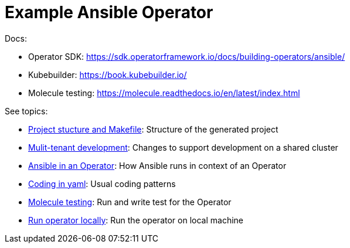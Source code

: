 # Example Ansible Operator

Docs:

* Operator SDK: https://sdk.operatorframework.io/docs/building-operators/ansible/
* Kubebuilder: https://book.kubebuilder.io/
* Molecule testing: https://molecule.readthedocs.io/en/latest/index.html

See topics:

* link:doc/project.adoc[Project stucture and Makefile]: Structure of the generated project
* link:doc/multi-tenant-dev.adoc[Mulit-tenant development]: Changes to support development on a shared cluster
* link:doc/ansible.adoc[Ansible in an Operator]: How Ansible runs in context of an Operator
* link:doc/coding.adoc[Coding in yaml]: Usual coding patterns
* link:doc/molecule.adoc[Molecule testing]: Run and write test for the Operator
* link:doc/run.adoc[Run operator locally]: Run the operator on local machine
